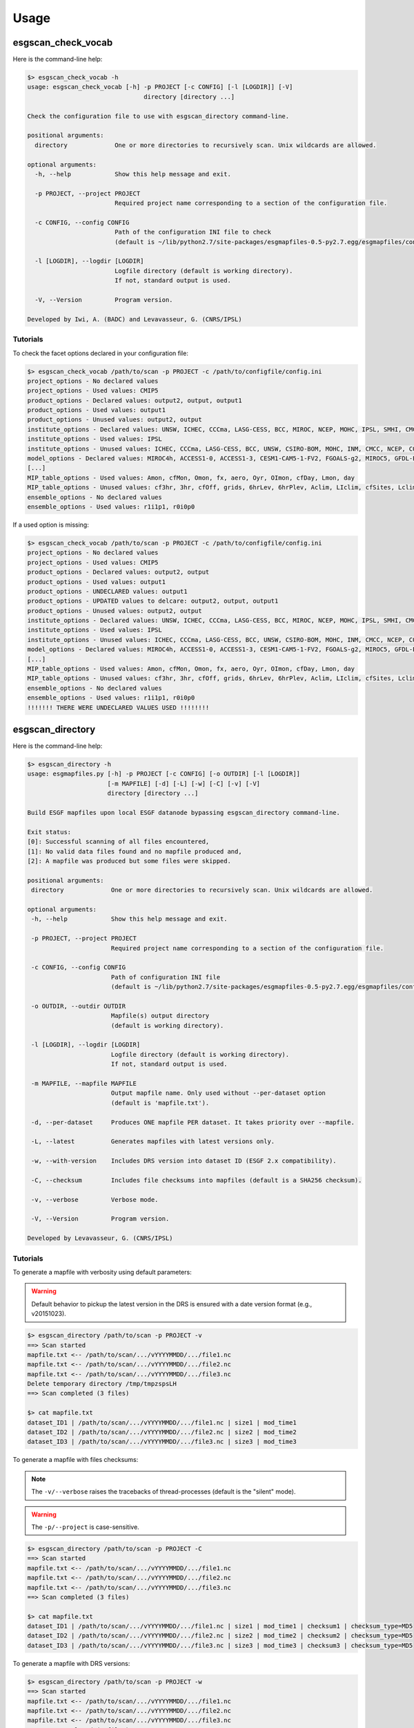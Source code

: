 .. _usage:

Usage
=====

esgscan_check_vocab
+++++++++++++++++++

Here is the command-line help:

.. code-block:: bash

   $> esgscan_check_vocab -h
   usage: esgscan_check_vocab [-h] -p PROJECT [-c CONFIG] [-l [LOGDIR]] [-V]
                                   directory [directory ...]

   Check the configuration file to use with esgscan_directory command-line.

   positional arguments:
     directory             One or more directories to recursively scan. Unix wildcards are allowed.

   optional arguments:
     -h, --help            Show this help message and exit.

     -p PROJECT, --project PROJECT
                           Required project name corresponding to a section of the configuration file.

     -c CONFIG, --config CONFIG
                           Path of the configuration INI file to check
                           (default is ~/lib/python2.7/site-packages/esgmapfiles-0.5-py2.7.egg/esgmapfiles/config.ini).

     -l [LOGDIR], --logdir [LOGDIR]
                           Logfile directory (default is working directory).
                           If not, standard output is used.

     -V, --Version         Program version.

   Developed by Iwi, A. (BADC) and Levavasseur, G. (CNRS/IPSL)

Tutorials
---------

To check the facet options declared in your configuration file:

.. code-block:: bash

   $> esgscan_check_vocab /path/to/scan -p PROJECT -c /path/to/configfile/config.ini
   project_options - No declared values
   project_options - Used values: CMIP5
   product_options - Declared values: output2, output, output1
   product_options - Used values: output1
   product_options - Unused values: output2, output
   institute_options - Declared values: UNSW, ICHEC, CCCma, LASG-CESS, BCC, MIROC, NCEP, MOHC, IPSL, SMHI, CMCC, CSIRO-BOM, COLA-CFS, MPI-M, NCAR, NIMR-KMA, CSIRO-QCCCE, CCCMA, INPE, BNU, NOAA-NCEP, CNRM-CERFACS, NASA-GMAO, NASA-GISS, FIO, NOAA-GFDL, LASG-IAP, INM, NSF-DOE-NCAR, NICAM, NCC, MRI
   institute_options - Used values: IPSL
   institute_options - Unused values: ICHEC, CCCma, LASG-CESS, BCC, UNSW, CSIRO-BOM, MOHC, INM, CMCC, NCEP, COLA-CFS, MPI-M, NCAR, NIMR-KMA, CSIRO-QCCCE, CCCMA, INPE, BNU, NOAA-NCEP, CNRM-CERFACS, NASA-GMAO, NASA-GISS, FIO, NOAA-GFDL, NSF-DOE-NCAR, LASG-IAP, SMHI, MIROC, NICAM, NCC, MRI
   model_options - Declared values: MIROC4h, ACCESS1-0, ACCESS1-3, CESM1-CAM5-1-FV2, FGOALS-g2, MIROC5, GFDL-ESM2M, FIO-ESM, MIROC-ESM, CMCC-CMS, MPI-ESM-LR, HadCM3, INM-CM4, IPSL-CM5B-LR, GEOS-5, HadGEM2-AO, CanESM2, FGOALS-s2, MRI-AGCM3-2S, MPI-ESM-P, HadGEM2-A, MRI-ESM1, MPI-ESM-MR, CSIRO-Mk3-6-0, MRI-CGCM3, CESM1-BGC, SP-CCSM4, MRI-AGCM3.2H, inmcm4, CESM1-FASTCHEM, GISS-E2-R-CC, BNU-ESM, CNRM-CM5-2, CCSM4, GFDL-CM2p1, GFDL-ESM2G, FGOALS-gl, bcc-csm1-1-m, CanCM4, MRI-AGCM3.2S, NorESM1-M, CESM1-WACCM, IPSL-CM5A-MR, IPSL-CM5A-LR, GFDL-CM3, NICAM-09, MRI-AGCM3-2H, CNRM-CM5, GFDL-HIRAM-C180, GISS-E2-H, EC-EARTH, MIROC-ESM-CHEM, CSIRO-Mk3L-1-2, NorESM1-ME, CMCC-CM, GISS-E2-R, HadGEM2-CC, GISS-E2-H-CC, CanAM4, CMCC-CESM, CFSv2-2011, HadGEM2-ES, bcc-csm1-1, CESM1-CAM5, GFDL-HIRAM-C360
   [...]
   MIP_table_options - Used values: Amon, cfMon, Omon, fx, aero, Oyr, OImon, cfDay, Lmon, day
   MIP_table_options - Unused values: cf3hr, 3hr, cfOff, grids, 6hrLev, 6hrPlev, Aclim, LIclim, cfSites, Lclim, LImon, Oclim
   ensemble_options - No declared values
   ensemble_options - Used values: r1i1p1, r0i0p0

If a used option is missing:

.. code-block:: bash

   $> esgscan_check_vocab /path/to/scan -p PROJECT -c /path/to/configfile/config.ini
   project_options - No declared values
   project_options - Used values: CMIP5
   product_options - Declared values: output2, output
   product_options - Used values: output1
   product_options - UNDECLARED values: output1
   product_options - UPDATED values to delcare: output2, output, output1
   product_options - Unused values: output2, output
   institute_options - Declared values: UNSW, ICHEC, CCCma, LASG-CESS, BCC, MIROC, NCEP, MOHC, IPSL, SMHI, CMCC, CSIRO-BOM, COLA-CFS, MPI-M, NCAR, NIMR-KMA, CSIRO-QCCCE, CCCMA, INPE, BNU, NOAA-NCEP, CNRM-CERFACS, NASA-GMAO, NASA-GISS, FIO, NOAA-GFDL, LASG-IAP, INM, NSF-DOE-NCAR, NICAM, NCC, MRI
   institute_options - Used values: IPSL
   institute_options - Unused values: ICHEC, CCCma, LASG-CESS, BCC, UNSW, CSIRO-BOM, MOHC, INM, CMCC, NCEP, COLA-CFS, MPI-M, NCAR, NIMR-KMA, CSIRO-QCCCE, CCCMA, INPE, BNU, NOAA-NCEP, CNRM-CERFACS, NASA-GMAO, NASA-GISS, FIO, NOAA-GFDL, NSF-DOE-NCAR, LASG-IAP, SMHI, MIROC, NICAM, NCC, MRI
   model_options - Declared values: MIROC4h, ACCESS1-0, ACCESS1-3, CESM1-CAM5-1-FV2, FGOALS-g2, MIROC5, GFDL-ESM2M, FIO-ESM, MIROC-ESM, CMCC-CMS, MPI-ESM-LR, HadCM3, INM-CM4, IPSL-CM5B-LR, GEOS-5, HadGEM2-AO, CanESM2, FGOALS-s2, MRI-AGCM3-2S, MPI-ESM-P, HadGEM2-A, MRI-ESM1, MPI-ESM-MR, CSIRO-Mk3-6-0, MRI-CGCM3, CESM1-BGC, SP-CCSM4, MRI-AGCM3.2H, inmcm4, CESM1-FASTCHEM, GISS-E2-R-CC, BNU-ESM, CNRM-CM5-2, CCSM4, GFDL-CM2p1, GFDL-ESM2G, FGOALS-gl, bcc-csm1-1-m, CanCM4, MRI-AGCM3.2S, NorESM1-M, CESM1-WACCM, IPSL-CM5A-MR, IPSL-CM5A-LR, GFDL-CM3, NICAM-09, MRI-AGCM3-2H, CNRM-CM5, GFDL-HIRAM-C180, GISS-E2-H, EC-EARTH, MIROC-ESM-CHEM, CSIRO-Mk3L-1-2, NorESM1-ME, CMCC-CM, GISS-E2-R, HadGEM2-CC, GISS-E2-H-CC, CanAM4, CMCC-CESM, CFSv2-2011, HadGEM2-ES, bcc-csm1-1, CESM1-CAM5, GFDL-HIRAM-C360
   [...]
   MIP_table_options - Used values: Amon, cfMon, Omon, fx, aero, Oyr, OImon, cfDay, Lmon, day
   MIP_table_options - Unused values: cf3hr, 3hr, cfOff, grids, 6hrLev, 6hrPlev, Aclim, LIclim, cfSites, Lclim, LImon, Oclim
   ensemble_options - No declared values
   ensemble_options - Used values: r1i1p1, r0i0p0
   !!!!!!! THERE WERE UNDECLARED VALUES USED !!!!!!!!

esgscan_directory
+++++++++++++++++

Here is the command-line help:

.. code-block:: bash

   $> esgscan_directory -h
   usage: esgmapfiles.py [-h] -p PROJECT [-c CONFIG] [-o OUTDIR] [-l [LOGDIR]]
                         [-m MAPFILE] [-d] [-L] [-w] [-C] [-v] [-V]
                         directory [directory ...]

   Build ESGF mapfiles upon local ESGF datanode bypassing esgscan_directory command-line.

   Exit status:
   [0]: Successful scanning of all files encountered,
   [1]: No valid data files found and no mapfile produced and,
   [2]: A mapfile was produced but some files were skipped.

   positional arguments:
    directory             One or more directories to recursively scan. Unix wildcards are allowed.

   optional arguments:
    -h, --help            Show this help message and exit.

    -p PROJECT, --project PROJECT
                          Required project name corresponding to a section of the configuration file.

    -c CONFIG, --config CONFIG
                          Path of configuration INI file
                          (default is ~/lib/python2.7/site-packages/esgmapfiles-0.5-py2.7.egg/esgmapfiles/config.ini).

    -o OUTDIR, --outdir OUTDIR
                          Mapfile(s) output directory
                          (default is working directory).

    -l [LOGDIR], --logdir [LOGDIR]
                          Logfile directory (default is working directory).
                          If not, standard output is used.

    -m MAPFILE, --mapfile MAPFILE
                          Output mapfile name. Only used without --per-dataset option
                          (default is 'mapfile.txt').

    -d, --per-dataset     Produces ONE mapfile PER dataset. It takes priority over --mapfile.

    -L, --latest          Generates mapfiles with latest versions only.

    -w, --with-version    Includes DRS version into dataset ID (ESGF 2.x compatibility).

    -C, --checksum        Includes file checksums into mapfiles (default is a SHA256 checksum).

    -v, --verbose         Verbose mode.

    -V, --Version         Program version.

   Developed by Levavasseur, G. (CNRS/IPSL)

Tutorials
---------

To generate a mapfile with verbosity using default parameters:

.. warning:: Default behavior to pickup the latest version in the DRS is ensured with a date version format (e.g., v20151023).

.. code-block:: bash

   $> esgscan_directory /path/to/scan -p PROJECT -v
   ==> Scan started
   mapfile.txt <-- /path/to/scan/.../vYYYYMMDD/.../file1.nc
   mapfile.txt <-- /path/to/scan/.../vYYYYMMDD/.../file2.nc
   mapfile.txt <-- /path/to/scan/.../vYYYYMMDD/.../file3.nc
   Delete temporary directory /tmp/tmpzspsLH
   ==> Scan completed (3 files)

   $> cat mapfile.txt
   dataset_ID1 | /path/to/scan/.../vYYYYMMDD/.../file1.nc | size1 | mod_time1
   dataset_ID2 | /path/to/scan/.../vYYYYMMDD/.../file2.nc | size2 | mod_time2
   dataset_ID3 | /path/to/scan/.../vYYYYMMDD/.../file3.nc | size3 | mod_time3

To generate a mapfile with files checksums:

.. note:: The ``-v/--verbose`` raises the tracebacks of thread-processes (default is the "silent" mode).

.. warning:: The ``-p/--project`` is case-sensitive.

.. code-block:: bash

   $> esgscan_directory /path/to/scan -p PROJECT -C
   ==> Scan started
   mapfile.txt <-- /path/to/scan/.../vYYYYMMDD/.../file1.nc
   mapfile.txt <-- /path/to/scan/.../vYYYYMMDD/.../file2.nc
   mapfile.txt <-- /path/to/scan/.../vYYYYMMDD/.../file3.nc
   ==> Scan completed (3 files)

   $> cat mapfile.txt
   dataset_ID1 | /path/to/scan/.../vYYYYMMDD/.../file1.nc | size1 | mod_time1 | checksum1 | checksum_type=MD5
   dataset_ID2 | /path/to/scan/.../vYYYYMMDD/.../file2.nc | size2 | mod_time2 | checksum2 | checksum_type=MD5
   dataset_ID3 | /path/to/scan/.../vYYYYMMDD/.../file3.nc | size3 | mod_time3 | checksum3 | checksum_type=MD5

To generate a mapfile with DRS versions:

.. code-block:: bash

   $> esgscan_directory /path/to/scan -p PROJECT -w
   ==> Scan started
   mapfile.txt <-- /path/to/scan/.../vYYYYMMDD/.../file1.nc
   mapfile.txt <-- /path/to/scan/.../vYYYYMMDD/.../file2.nc
   mapfile.txt <-- /path/to/scan/.../vYYYYMMDD/.../file3.nc
   ==> Scan completed (3 files)

   $> cat mapfile.txt
   dataset_ID1#YYYYMMDD | /path/to/scan/.../vYYYYMMDD/.../file1.nc | size1 | mod_time1 | checksum1 | checksum_type=MD5
   dataset_ID2#YYYYMMDD | /path/to/scan/.../vYYYYMMDD/.../file2.nc | size2 | mod_time2 | checksum2 | checksum_type=MD5
   dataset_ID3#YYYYMMDD | /path/to/scan/.../vYYYYMMDD/.../file3.nc | size3 | mod_time3 | checksum3 | checksum_type=MD5

To generate one mapfile per dataset:

.. code-block:: bash

   $> esgscan_directory /path/to/scan -p PROJECT -d
   ==> Scan started
   dataset_ID1.vYYYYMMDD <-- /path/to/scan/.../vYYYYMMDD/.../file1.nc
   dataset_ID2.vYYYYMMDD <-- /path/to/scan/.../vYYYYMMDD/.../file2.nc
   dataset_ID3.vYYYYMMDD <-- /path/to/scan/.../vYYYYMMDD/.../file3.nc
   ==> Scan completed (3 files)

   $> cat dataset_ID.v*
   dataset_ID1.vYYYYMMDD
   dataset_ID1 | /path/to/scan/.../vYYYYMMDD/.../file1.nc | size1 | mod_time1

   dataset_ID2.vYYYYMMDD
   dataset_ID2 | /path/to/scan/.../vYYYYMMDD/.../file2.nc | size2 | mod_time2

   dataset_ID3.vYYYYMMDD
   dataset_ID3 | /path/to/scan/.../vYYYYMMDD/.../file3.nc | size3 | mod_time3

.. note:: The mapfile name corresponds to the dataset ID with the DRS version as suffix.

To specify the configuration file:

.. code-block:: bash

   $> esgscan_directory /path/to/scan -p PROJECT -c /path/to/configfile/config.ini

To use a logfile (the logfile directory is optionnal):

.. code-block:: bash

   $> esgscan_directory /path/to/scan -p PROJECT -l /path/to/logfile -v

   $> cat /path/to/logfile/esgmapfiles-YYYYMMDD-HHMMSS-PID.log
   YYYY/MM/DD HH:MM:SS INFO ==> Scan started
   YYYY/MM/DD HH:MM:SS INFO mapfile.txt <-- /path/to/scan/.../vYYYYMMDD/.../file1.nc
   YYYY/MM/DD HH:MM:SS INFO mapfile.txt <-- /path/to/scan/.../vYYYYMMDD/.../file2.nc
   YYYY/MM/DD HH:MM:SS INFO mapfile.txt <-- /path/to/scan/.../vYYYYMMDD/.../file3.nc
   YYYY/MM/DD HH:MM:SS WARNING Delete temporary directory /tmp/tmpzspsLH
   YYYY/MM/DD HH:MM:SS INFO ==> Scan completed (3 files)

To generate a mapfile specifying filename and output directory:

.. code-block:: bash

   $> esgscan_directory /path/to/scan -p PROJECT -o /path/to/mapfile -m mymapfile.txt
   ==> Scan started
   mymapfile.txt <-- /path/to/scan/.../vYYYYMMDD/.../file1.nc
   mymapfile.txt <-- /path/to/scan/.../vYYYYMMDD/.../file2.nc
   mymapfile.txt <-- /path/to/scan/.../vYYYYMMDD/.../file3.nc
   ==> Scan completed (3 files)

   $> cat /path/to/mapfile/mymapfile.txt
   dataset_ID1 | /path/to/scan/.../vYYYYMMDD/.../file1.nc | size1 | mod_time1
   dataset_ID2 | /path/to/scan/.../vYYYYMMDD/.../file2.nc | size2 | mod_time2
   dataset_ID3 | /path/to/scan/.../vYYYYMMDD/.../file3.nc | size3 | mod_time3

.. warning:: The ``--per-dataset`` option takes priority over ``--mapfile`` option.

To generate a mapfile walking through *latest* directories only:

.. code-block:: bash

   $> esgscan_directory /path/to/scan -p PROJECT -L -d -w
   ==> Scan started
   dataset_ID1.latest <-- /path/to/scan/.../latest/.../file1.nc
   dataset_ID2.latest <-- /path/to/scan/.../latest/.../file2.nc
   dataset_ID3.latest <-- /path/to/scan/.../latest/.../file3.nc
   ==> Scan completed (3 files)

   $> cat dataset_ID*
   dataset_ID1.latest
   dataset_ID1#YYYYMMDD | /path/to/scan/.../latest/.../file1.nc | size1 | mod_time1

   dataset_ID2.latest
   dataset_ID2#YYYYMMDD | /path/to/scan/.../latest/.../file2.nc | size2 | mod_time2

   dataset_ID3.latest
   dataset_ID3#YYYYMMDD | /path/to/scan/.../latest/.../file3.nc | size3 | mod_time3

.. warning:: If the ``--with-version`` and ``--per-dataset`` options are set the versions pointed by the latest symlinks are kept within the dataset ID but the mapfile name suffix is "latest".

.. note:: All the previous examples can be combined safely.
